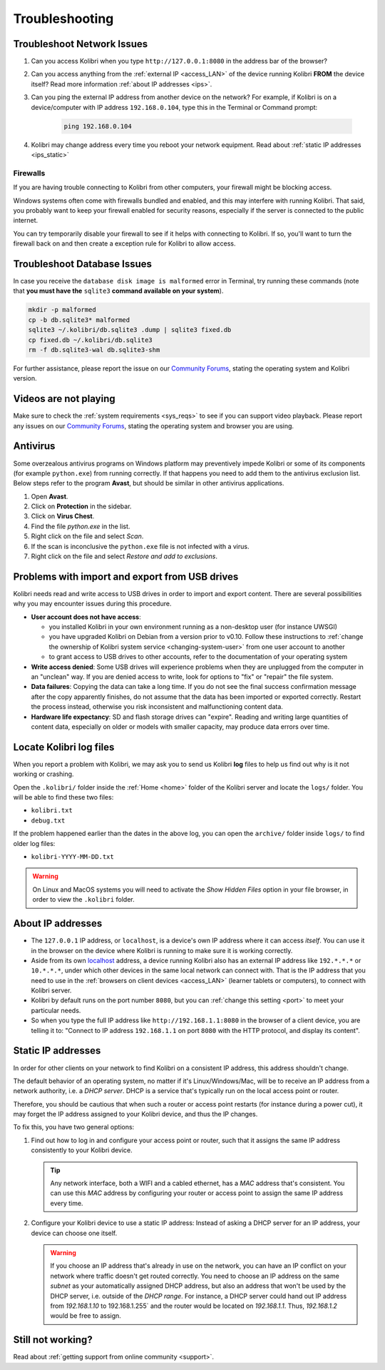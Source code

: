 .. _troubleshooting:

Troubleshooting
~~~~~~~~~~~~~~~

.. _network:

Troubleshoot Network Issues
---------------------------

#. Can you access Kolibri when you type ``http://127.0.0.1:8080`` in the address bar of the browser?
#. Can you access anything from the :ref:`external IP <access_LAN>` of the device running Kolibri **FROM** the device itself? Read more information :ref:`about IP addresses <ips>`.
#. Can you ping the external IP address from another device on the network? For example, if Kolibri is on a device/computer with IP address ``192.168.0.104``, type this in the Terminal or Command prompt:

	.. code-block:: bash

	   ping 192.168.0.104

#. Kolibri may change address every time you reboot your network equipment. Read about :ref:`static IP addresses <ips_static>`


.. _firewalls:

Firewalls
*********

If you are having trouble connecting to Kolibri from other computers, your firewall might be blocking access.

Windows systems often come with firewalls bundled and enabled, and this may interfere with running Kolibri. That said, you probably want to keep your firewall enabled for security reasons, especially if the server is connected to the public internet.

You can try temporarily disable your firewall to see if it helps with connecting to Kolibri. If so, you'll want to turn the firewall back on and then create a exception rule for Kolibri to allow access.


Troubleshoot Database Issues
----------------------------

In case you receive the ``database disk image is malformed`` error in Terminal, try running these commands (note that **you must have the** ``sqlite3`` **command available on your system**).

.. code-block:: bash

	mkdir -p malformed
	cp -b db.sqlite3* malformed
	sqlite3 ~/.kolibri/db.sqlite3 .dump | sqlite3 fixed.db
	cp fixed.db ~/.kolibri/db.sqlite3
	rm -f db.sqlite3-wal db.sqlite3-shm


For further assistance, please report the issue on our `Community Forums <https://community.learningequality.org/>`_, stating the operating system and Kolibri version.


Videos are not playing
----------------------

Make sure to check the :ref:`system requirements <sys_reqs>` to see if you can support video playback. Please report any issues on our `Community Forums <https://community.learningequality.org/>`_, stating the operating system and browser you are using.


Antivirus
---------

Some overzealous antivirus programs on Windows platform may preventively impede Kolibri or some of its components (for example ``python.exe``) from running correctly. If that happens you need to add them to the antivirus exclusion list. Below steps refer to the program **Avast**, but should be similar in other antivirus applications.

1. Open **Avast**.
2. Click on **Protection** in the sidebar.
3. Click on **Virus Chest**.
4. Find the file `python.exe` in the list.
5. Right click on the file and select *Scan*.
6. If the scan is inconclusive the ``python.exe`` file is not infected with a virus.
7. Right click on the file and select *Restore and add to exclusions*.


Problems with import and export from USB drives
-----------------------------------------------

Kolibri needs read and write access to USB drives in order to import and export content. There are several possibilities why you may encounter issues during this procedure.

* **User account does not have access**:

  - you installed Kolibri in your own environment running as a non-desktop user (for instance UWSGI)
  - you have upgraded Kolibri on Debian from a version prior to v0.10. Follow these instructions to :ref:`change the ownership of Kolibri system service <changing-system-user>` from one user account to another
  - to grant access to USB drives to other accounts, refer to the documentation of your operating system

* **Write access denied**: Some USB drives will experience problems when they are unplugged from the computer in an "unclean" way. If you are denied access to write, look for options to "fix" or "repair" the file system.

* **Data failures**: Copying the data can take a long time. If you do not see the final success confirmation message after the copy apparently finishes, do not assume that the data has been imported or exported correctly. Restart the process instead, otherwise you risk inconsistent and malfunctioning content data.

* **Hardware life expectancy**: SD and flash storage drives can "expire". Reading and writing large quantities of content data, especially on older or models with smaller capacity, may produce data errors over time.


Locate Kolibri log files
------------------------

When you report a problem with Kolibri, we may ask you to send us Kolibri **log** files to help us find out why is it not working or crashing.

Open the ``.kolibri/`` folder inside the :ref:`Home <home>` folder of the Kolibri server and locate the ``logs/`` folder. You will be able to find these two files:

* ``kolibri.txt``
* ``debug.txt``

If the problem happened earlier than the dates in the above log, you can open the ``archive/`` folder inside ``logs/`` to find older log files:

* ``kolibri-YYYY-MM-DD.txt``

.. warning:: On Linux and MacOS systems you will need to activate the *Show Hidden Files* option in your file browser, in order to view the ``.kolibri`` folder.


.. _ips:

About IP addresses
------------------

* The ``127.0.0.1`` IP address, or ``localhost``, is a device's own IP address where it can access *itself*. You can use it in the browser on the device where Kolibri is running to make sure it is working correctly.
* Aside from its own `localhost <https://en.wikipedia.org/wiki/Localhost>`_ address, a device running Kolibri also has an external IP address like ``192.*.*.*`` or ``10.*.*.*``, under which other devices in the same local network can connect with. That is the IP address that you need to use in the :ref:`browsers on client devices <access_LAN>` (learner tablets or computers), to connect with Kolibri server.
* Kolibri by default runs on the port number ``8080``, but you can :ref:`change this setting <port>` to meet your particular needs.
* So when you type the full IP address like ``http://192.168.1.1:8080`` in the browser of a client device, you are telling it to: "Connect to IP address ``192.168.1.1`` on port ``8080`` with the HTTP protocol, and display its content".

.. _ips_static:

Static IP addresses
-------------------

In order for other clients on your network to find Kolibri on a consistent IP address, this address shouldn't change.

The default behavior of an operating system, no matter if it's Linux/Windows/Mac, will be to receive an IP address from a network authority, i.e. a *DHCP server*. DHCP is a service that's typically run on the local access point or router.

Therefore, you should be cautious that when such a router or access point restarts (for instance during a power cut), it may forget the IP address assigned to your Kolibri device, and thus the IP changes.

To fix this, you have two general options:

#. Find out how to log in and configure your access point or router, such that it assigns the same IP address consistently to your Kolibri device.

   .. tip:: Any network interface, both a WIFI and a cabled ethernet, has a *MAC* address that's consistent. You can use this *MAC* address by configuring your router or access point to assign the same IP address every time.

#. Configure your Kolibri device to use a static IP address: Instead of asking a DHCP server for an IP address, your device can choose one itself.

   .. warning:: If you choose an IP address that's already in use on the network, you can have an IP conflict on your network where traffic doesn't get routed correctly. You need to choose an IP address on the same *subnet* as your automatically assigned DHCP address, but also an address that won't be used by the DHCP server, i.e. outside of the *DHCP range*. For instance, a DHCP server could hand out IP address from `192.168.1.10` to 192.168.1.255` and the router would be located on `192.168.1.1`. Thus, `192.168.1.2` would be free to assign.


Still not working?
------------------

Read about :ref:`getting support from online community <support>`.
